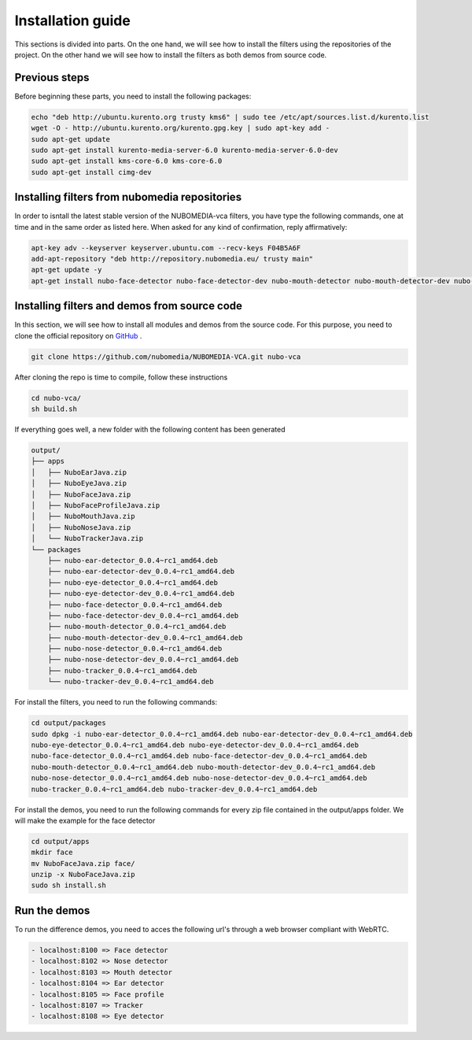 .. _installation_guide:	     
	     
%%%%%%%%%%%%%%%%%%
Installation guide
%%%%%%%%%%%%%%%%%%

This sections is divided into parts. On the one hand, we will see how to install
the filters using the repositories of the project. On the other hand we will
see how to install the filters as both demos from source code.

Previous steps
==============

Before beginning these parts, you need to install the following packages:

.. sourcecode:: console

   echo "deb http://ubuntu.kurento.org trusty kms6" | sudo tee /etc/apt/sources.list.d/kurento.list
   wget -O - http://ubuntu.kurento.org/kurento.gpg.key | sudo apt-key add -
   sudo apt-get update
   sudo apt-get install kurento-media-server-6.0 kurento-media-server-6.0-dev
   sudo apt-get install kms-core-6.0 kms-core-6.0
   sudo apt-get install cimg-dev

Installing filters from nubomedia repositories
==============================================

In order to isntall the latest stable version of the NUBOMEDIA-vca filters, you
have type the following commands, one at time and in the same order as listed
here. When asked for any kind of confirmation, reply affirmatively:

.. sourcecode:: console

   apt-key adv --keyserver keyserver.ubuntu.com --recv-keys F04B5A6F
   add-apt-repository "deb http://repository.nubomedia.eu/ trusty main"
   apt-get update -y
   apt-get install nubo-face-detector nubo-face-detector-dev nubo-mouth-detector nubo-mouth-detector-dev nubo-nose-detector nubo-nose-detector-dev nubo-eye-detector nubo-eye-detector-dev nubo-tracker nubo-tracker-dev nubo-ear-detector nubo-ear-detector-dev -y

Installing filters and demos from source code
=============================================

In this section, we will see how to install all modules and demos from the
source code. For this purpose, you need to clone the official repository on
`GitHub  <https://github.com/nubomedia/NUBOMEDIA-VCA>`__ .

.. sourcecode:: console

  git clone https://github.com/nubomedia/NUBOMEDIA-VCA.git nubo-vca

After cloning the repo is time to compile, follow these instructions

.. sourcecode:: console

   cd nubo-vca/
   sh build.sh

If everything goes well, a new folder with the following content has been
generated

.. sourcecode:: console 

	 output/
	 ├── apps
	 │   ├── NuboEarJava.zip
	 │   ├── NuboEyeJava.zip
	 │   ├── NuboFaceJava.zip
	 │   ├── NuboFaceProfileJava.zip
	 │   ├── NuboMouthJava.zip
	 │   ├── NuboNoseJava.zip
	 │   └── NuboTrackerJava.zip
	 └── packages
	     ├── nubo-ear-detector_0.0.4~rc1_amd64.deb
	     ├── nubo-ear-detector-dev_0.0.4~rc1_amd64.deb
	     ├── nubo-eye-detector_0.0.4~rc1_amd64.deb
	     ├── nubo-eye-detector-dev_0.0.4~rc1_amd64.deb
	     ├── nubo-face-detector_0.0.4~rc1_amd64.deb
	     ├── nubo-face-detector-dev_0.0.4~rc1_amd64.deb
	     ├── nubo-mouth-detector_0.0.4~rc1_amd64.deb
	     ├── nubo-mouth-detector-dev_0.0.4~rc1_amd64.deb
	     ├── nubo-nose-detector_0.0.4~rc1_amd64.deb
	     ├── nubo-nose-detector-dev_0.0.4~rc1_amd64.deb
	     ├── nubo-tracker_0.0.4~rc1_amd64.deb
	     └── nubo-tracker-dev_0.0.4~rc1_amd64.deb

For install the filters, you need to run the following commands:

.. sourcecode:: console 

   cd output/packages
   sudo dpkg -i nubo-ear-detector_0.0.4~rc1_amd64.deb nubo-ear-detector-dev_0.0.4~rc1_amd64.deb
   nubo-eye-detector_0.0.4~rc1_amd64.deb nubo-eye-detector-dev_0.0.4~rc1_amd64.deb
   nubo-face-detector_0.0.4~rc1_amd64.deb nubo-face-detector-dev_0.0.4~rc1_amd64.deb
   nubo-mouth-detector_0.0.4~rc1_amd64.deb nubo-mouth-detector-dev_0.0.4~rc1_amd64.deb
   nubo-nose-detector_0.0.4~rc1_amd64.deb nubo-nose-detector-dev_0.0.4~rc1_amd64.deb
   nubo-tracker_0.0.4~rc1_amd64.deb nubo-tracker-dev_0.0.4~rc1_amd64.deb
   
For install the demos, you need to run the following commands for every zip file
contained in the output/apps folder. We will make the example for the face
detector

.. sourcecode:: console 

   cd output/apps
   mkdir face
   mv NuboFaceJava.zip face/
   unzip -x NuboFaceJava.zip
   sudo sh install.sh

Run the demos
=============

To run the difference demos, you need to acces the following url's through a web
browser compliant with WebRTC.

.. sourcecode:: console 

  - localhost:8100 => Face detector
  - localhost:8102 => Nose detector
  - localhost:8103 => Mouth detector
  - localhost:8104 => Ear detector
  - localhost:8105 => Face profile
  - localhost:8107 => Tracker
  - localhost:8108 => Eye detector
